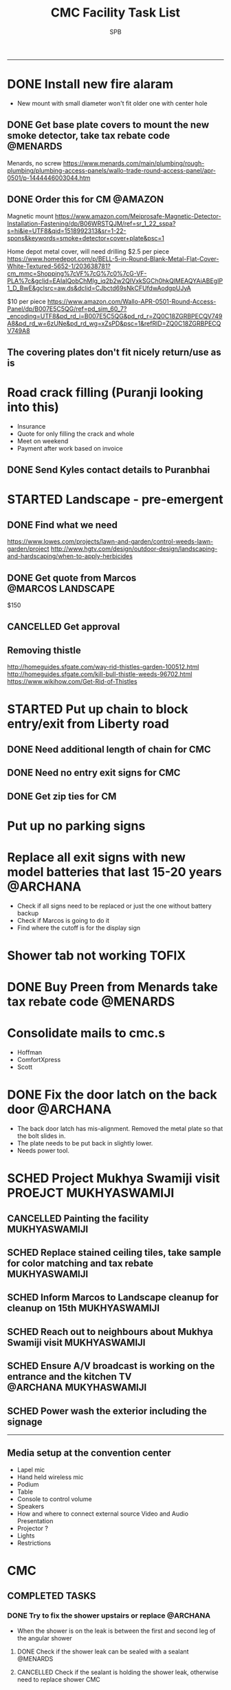 ---------------------------------------------------------------------------------------------
* DONE Install new fire alaram
  CLOSED: [2018-03-11 Sun 14:10] SCHEDULED: <2018-03-11 Sun 11:30>
- New mount with small diameter won't fit older one with center hole
** DONE Get base plate covers to mount the new smoke detector, take tax rebate code :@MENARDS:
   CLOSED: [2018-03-05 Mon 09:23] SCHEDULED: <2018-03-04 Sun>
Menards, no screw
https://www.menards.com/main/plumbing/rough-plumbing/plumbing-access-panels/wallo-trade-round-access-panel/apr-0501/p-1444446003044.htm

** DONE Order this for CM                                           :@AMAZON:
   CLOSED: [2018-03-09 Fri 18:46] SCHEDULED: <2018-03-02 Fri>
Magnetic mount
https://www.amazon.com/Meiprosafe-Magnetic-Detector-Installation-Fastening/dp/B06WRSTQJM/ref=sr_1_22_sspa?s=hi&ie=UTF8&qid=1518992313&sr=1-22-spons&keywords=smoke+detector+cover+plate&psc=1


Home depot metal cover, will need drilling
$2.5 per piece
https://www.homedepot.com/p/BELL-5-in-Round-Blank-Metal-Flat-Cover-White-Textured-5652-1/203638781?cm_mmc=Shopping%7cVF%7cG%7c0%7cG-VF-PLA%7c&gclid=EAIaIQobChMIg_iq2b2w2QIVxkSGCh0hkQlMEAQYAiABEgIP1_D_BwE&gclsrc=aw.ds&dclid=CJbctd69sNkCFUfdwAodgpUJyA

$10 per piece
https://www.amazon.com/Wallo-APR-0501-Round-Access-Panel/dp/B007E5C5QG/ref=pd_sim_60_7?_encoding=UTF8&pd_rd_i=B007E5C5QG&pd_rd_r=ZQ0C18ZGRBPECQV749A8&pd_rd_w=6zUNe&pd_rd_wg=xZsPD&psc=1&refRID=ZQ0C18ZGRBPECQV749A8

** The covering plates don't fit nicely return/use as is

* Road crack filling (Puranji looking into this)
- Insurance
- Quote for only filling the crack and whole 
- Meet on weekend
- Payment after work based on invoice
** DONE Send Kyles contact details to Puranbhai
   CLOSED: [2018-03-05 Mon 17:52]
* STARTED Landscape - pre-emergent
** DONE Find what we need
   CLOSED: [2018-03-05 Mon 17:52]
https://www.lowes.com/projects/lawn-and-garden/control-weeds-lawn-garden/project
http://www.hgtv.com/design/outdoor-design/landscaping-and-hardscaping/when-to-apply-herbicides

** DONE Get quote from Marcos                             :@MARCOS:LANDSCAPE:
   CLOSED: [2018-02-22 Thu 08:39] SCHEDULED: <2018-02-17 Sat>
$150
** CANCELLED Get approval
   CLOSED: [2018-03-19 Mon 20:06]
** Removing thistle
http://homeguides.sfgate.com/way-rid-thistles-garden-100512.html
http://homeguides.sfgate.com/kill-bull-thistle-weeds-96702.html
https://www.wikihow.com/Get-Rid-of-Thistles

* STARTED Put up chain to block entry/exit from Liberty road
** DONE Need additional length of chain for CMC
   CLOSED: [2018-04-09 Mon 09:12] SCHEDULED: <2018-04-08 Sun>
** DONE Need no entry exit signs for CMC
   CLOSED: [2018-04-09 Mon 09:12] SCHEDULED: <2018-04-08 Sun>
** DONE Get zip ties for CM
   CLOSED: [2018-03-25 Sun 10:04] SCHEDULED: <2018-03-25 Sun>
* Put up no parking signs
* Replace all exit signs with new model batteries that last 15-20 years :@ARCHANA:
- Check if all signs need to be replaced or just the one without battery backup
- Check if Marcos is going to do it
- Find where the cutoff is for the display sign
* Shower tab not working                                              :TOFIX:
* DONE Buy Preen from Menards take tax rebate code                 :@MENARDS:
  CLOSED: [2018-03-05 Mon 09:23] SCHEDULED: <2018-03-04 Sun>
* Consolidate mails to cmc.s
- Hoffman
- ComfortXpress
- Scott
* DONE Fix the door latch on the back door                         :@ARCHANA:
  CLOSED: [2018-03-26 Mon 11:23]
- The back door latch has mis-alignment. Removed the metal plate so that the bolt slides in.
- The plate needs to be put back in slightly lower.
- Needs power tool.
* SCHED Project Mukhya Swamiji visit :PROEJCT:MUKHYASWAMIJI:
** CANCELLED Painting the facility                            :MUKHYASWAMIJI:
   CLOSED: [2018-04-05 Thu 17:25]
** SCHED Replace stained ceiling tiles, take sample for color matching and tax rebate :MUKHYASWAMIJI:
   DEADLINE: <2018-08-12 Sun> SCHEDULED: <2018-08-05 Sun ++1d>
** SCHED Inform Marcos to Landscape cleanup for cleanup on 15th :MUKHYASWAMIJI:
   DEADLINE: <2018-08-15 Wed> SCHEDULED: <2018-08-01 Wed ++1d>
** SCHED Reach out to neighbours about Mukhya Swamiji visit   :MUKHYASWAMIJI:
   SCHEDULED: <2018-07-18 Wed>
** SCHED Ensure A/V broadcast is working on the entrance and the kitchen TV :@ARCHANA:MUKYHASWAMIJI:
   SCHEDULED: <2018-08-05 Sun ++1d>
** SCHED Power wash the exterior including the signage
   SCHEDULED: <2018-08-12 Sun ++1d>

---------------------------------------------------------------------------------------------

** Media setup at the convention center
- Lapel mic
- Hand held wireless mic
- Podium
- Table
- Console to control volume
- Speakers
- How and where to connect external source Video and Audio Presentation
- Projector ?
- Lights
- Restrictions

* CMC                                                                  

** COMPLETED TASKS 
*** DONE Try to fix the shower upstairs or replace                 :@ARCHANA:
  CLOSED: [2018-02-18 Sun 17:33] SCHEDULED: <2018-02-17 Sat>
- When the shower is on the leak is between the first and second leg of the angular shower
**** DONE Check if the shower leak can be sealed with a sealant    :@MENARDS:
     CLOSED: [2018-02-11 Sun 13:10] SCHEDULED: <2018-02-11 Sun>
**** CANCELLED Check if the sealant is holding the shower leak, otherwise need to replace shower :CMC:
     CLOSED: [2018-02-18 Sun 17:33] SCHEDULED: <2018-02-18 Sun>
*** CANCELLED Talk to Puran (and others) about Media Setup         :@ARCHANA:
    CLOSED: [2018-02-05 Mon 11:39] SCHEDULED: <2018-02-04 Sun>

*** DONE Check if presentaion is looping on display if not remove ChinPi :@ARCHANA:
    CLOSED: [2018-02-12 Mon 09:30] SCHEDULED: <2018-02-11 Sun>
*** DONE Reimbursement for facility supplies purchase                 :@BALA:
    CLOSED: [2018-02-19 Mon 17:25] SCHEDULED: <2018-02-18 Sun>
*** DONE Key for paper napkin dispenser
    CLOSED: [2018-02-19 Mon 17:23] SCHEDULED: <2018-02-19 Mon>

*** Updates 2018-02-11
- Brought in facility supplies
- Applied epoxy sealant to the shower leak part
- Applied Preen on the flower bed around
- Reached out to Marcos to get a quote for applying pre-emergent
- Vaccumed Tapovan hall, 1st floor bathroom, kitchen carpets, shoe room
*** Updates 2018-02-04
- Vaccumed Tapoval Hall and the Shoe room
- Installed hooks on false ceiling
- Found the ChinPi presentation frozen, check next week, if not working remove it

*** DONE Hooks on false ceiling for decoration 
    CLOSED: [2018-02-05 Mon 10:28]
**** DONE Order this from Amazon :
   CLOSED: [2018-02-05 Mon 10:27] SCHEDULED: <2018-02-04 Sun>
https://www.amazon.com/Outus-Classroom-Decoration-Suspended-Ceilings/dp/B01J7HVOQU/ref=pd_bxgy_79_2?_encoding=UTF8&pd_rd_i=B01J7HVOQU&pd_rd_r=WHSVXESMM0HQNEJPYZ1R&pd_rd_w=hp2Xx&pd_rd_wg=sSjA1&psc=1&refRID=WHSVXESMM0HQNEJPYZ1R#HLCXComparisonWidget_feature_div

**** CANCELLED Consult with Geetaji:@ARCHANA:
     CLOSED: [2018-02-05 Mon 10:27] SCHEDULED: <2018-02-04 Sun>
**** DONE Install hooks on false ceiling                           :@ARCHANA:
     CLOSED: [2018-02-05 Mon 10:28]

*** Updates 2018-01-28
- Vaccumed Tapoval Hall and hte East side entrance hallway
- Dropped green food color in the toilet bowl water holder
- Reservce IP to Chinpi 192.168.0.102
- Play new building slides

*** CANCELLED [#B] Simplisafe installation 
  CLOSED: [2018-01-25 Thu 17:16] SCHEDULED: <2018-01-21 Sun>
- Simplisafe system installation cancelled because of bad support experience.
**** CANCELLED Puranji to confirm if Jon can visit Archana for installation on Sunday :@PURAN:
     CLOSED: [2018-01-18 Thu 14:47]
**** DONE Return the Simplisafe if we cannot install by end of Jan
     CLOSED: [2018-01-22 Mon 10:29] DEADLINE: <2018-01-27 Sat> SCHEDULED: <2018-01-22 Mon>
**** DONE Fetch the SimpliSafe system box                          :@ARCHANA:
     CLOSED: [2018-01-21 Sun 16:46] SCHEDULED: <2018-01-21 Sun 10:30>
**** DONE Print simplisafe return label (in gmail)        :@ARCHANA:@PRINTER:
     CLOSED: [2018-01-21 Sun 16:46] SCHEDULED: <2018-01-21 Sun 10:30>
**** DONE Dropoff the simplisafe box at UPS                            :@UPS:
     CLOSED: [2018-01-23 Tue 14:16] SCHEDULED: <2018-01-23 Tue 12:30>
**** DONE Refund for returned simplisafe                          :CCARD:BOA:
     CLOSED: [2018-02-12 Mon 14:08] SCHEDULED: <2018-01-26 Fri>
*** Updates 2018-01-21
- Vaccumed Tapovan Hall, room before that, kitchen and shoe rooms
- Labeled HDMI input to HDMI splitter
*** DONE Request service provider to clear snow on Satudays before 10 AM
    CLOSED: [2018-01-20 Sat 11:58]

*** DONE Laptop wifi not working
    CLOSED: [2018-01-21 Sun 16:51]
- THe laptop's wifi adapter is likely kaput
- Buy a new usb wifi adapter
*** DONE [#C] Chinpi
  CLOSED: [2018-01-21 Sun 16:47] SCHEDULED: <2018-01-21 Sun>
- Check the raspberrypi, start and connect it
- Check if the dataplicity process is running
- sudo apt update && sudo apt upgrade

*** DONE Reimbursement for 448.27                                     :@BALA:
    CLOSED: [2018-01-18 Thu 15:05] SCHEDULED: <2018-01-20 Sat>
*** CANCELLED Shram Dhan matrix 
  CLOSED: [2018-01-20 Sat 12:48]
- Slow feedback can't reword
**** Re-look at the list and reduce the activity so that when blown up will look ok
**** Get the Shram Dhan printed in larger format and laminated        :PRINT:
*** CANCELLED Send bookshelf pictures to Scott and get quotes        :@GMAIL:
    CLOSED: [2018-01-07 Sun 19:50]
*** DONE Open mission to Scott for second layer application for ceiling :@ARCHANA:
    CLOSED: [2017-12-06 Wed 08:09] SCHEDULED: <2017-12-05 Tue 17:30>

*** DONE [#B] Check the crawl space in the basement for water leak 
  CLOSED: [2018-01-21 Sun 16:46] SCHEDULED: <2018-01-21 Sun 11:00>
- No leaks found in basement or crawspace
*** DONE Check mail from Puran regarding the lock and reply to the mail :GMAIL:@PURAN:@ARCHANA:
    CLOSED: [2018-01-10 Wed 14:07] SCHEDULED: <2018-01-10 Wed 13:30>
*** DONE [#B] Fix the flap on the back door                        :@ARCHANA:
    CLOSED: [2018-01-21 Sun 16:46]
*** CANCELLED [#B] Simplisafe installation 
  CLOSED: [2018-01-21 Sun 16:47] SCHEDULED: <2018-01-21 Sun>
- Simplisafe system installation cancelled because of bad support experience.

*** CANCELLED Check with Marcos for cheaper alternative to snow cleaning, salting ~$100/occurence
    CLOSED: [2017-11-17 Fri 11:49]

*** CANCELLED Get ikea clock for classroom                            :@IKEA:
    CLOSED: [2017-11-20 Mon 09:58]

*** DONE HVAC maintenance                                          :@ARCHANA:
    CLOSED: [2017-11-16 Thu 08:49] SCHEDULED: <2017-11-15 Wed 13:00>
**** CANCELLED Check with Bala if he can make it to open the mission for maintenance :@BALA:
     CLOSED: [2017-11-08 Wed 13:33] SCHEDULED: <2017-11-08 Wed>

*** DONE Fall cleanup                                              :@ARCHANA:
    CLOSED: [2017-11-20 Mon 09:57]
**** DONE Pay for fall cleanup $120                                 :@MARCOS:
     CLOSED: [2017-11-20 Mon 09:57]
*** DONE Replenish first-aid kit 
  CLOSED: [2017-11-17 Fri 11:33]
- Hydrogen peroxide
- Anti-bacterial
- 
*** DONE Fix the hole in the bathroom ceiling
    CLOSED: [2017-11-17 Fri 11:37]
**** DONE Handyman Scott's reply for the work
     CLOSED: [2017-11-11 Sat 14:08]
**** DONE Let Scott know the time to meet                      :@SCOTT:GMAIL:
     CLOSED: [2017-11-15 Wed 11:33] SCHEDULED: <2017-11-15 Wed>
**** DONE Meet Scott at the Mission                         :@ARCHANA:@SCOTT:
     CLOSED: [2017-11-17 Fri 11:32] SCHEDULED: <2017-11-16 Thu 17:30>
**** Also ask Scott's help with following items
- Cut Wood chips for rails near the stais upstairs
- Install the woodchips
- Painting the underside of roof jutting out at the backside
- Replace the rotting wood strip above the awning
- Clean and replace or fix the portion of rain gutter where birds have nested
- Detect the source of roof leak and fix
- Replace water stained false ceilings in the assembly hall
- Try to fix the shower upstairs or replace
- New exit sign with small batteries and led lights

*** DONE DST Checklist
    CLOSED: [2017-11-06 Mon 08:31]
**** [ ] Change clock, fall back
**** [ ] Change the batteries in your smoke detectors.
**** [ ] Take stock of your medicine cabinet and pantry.
**** [ ] Clean your fridge's coils.
**** [ ] Check your emergency kit.
**** [ ] Reverse direction of ceiling fan
**** [X] HVAC inspection
**** [ ] Fireplace chimney sweep
**** [ ] Drain water heater

*** DONE Get better quality filters for CM before HVAC maintenance 2 x 16x25 and 1 x 20x20 :@MENARDS:
    CLOSED: [2017-11-06 Mon 08:31] DEADLINE: <2017-11-15 Wed> SCHEDULED: <2017-11-05 Sun>
*** DONE Wood chip between rails near the stais upstairs           :@ARCHANA:
    CLOSED: [2017-11-23 Thu 15:29]
**** DONE Get measurement for railing woodchip                     :@ARCHANA:
   CLOSED: [2017-08-13 Sun 21:04] SCHEDULED: <2017-08-13 Sun>
1.25 inches
**** DONE Get wooden strip of 1.25" for railings from Lowes/Menards take tax deduction info :@MENARDS:@LOWES:
     CLOSED: [2017-08-18 Fri 09:35] SCHEDULED: <2017-08-17 Thu 18:00>
**** DONE Cut the wood strip for rails into 7cm lengtch               :PURAN:
     CLOSED: [2017-11-23 Thu 15:29] SCHEDULED: <2017-10-15 Sun>
*** DONE ShramDhan schedule print on 11x17                            :FEDEX:
    CLOSED: [2017-08-28 Mon 18:19]

*** Updates 2017-11-17
- Replenished expired items in first aid kit
- Got Scott to fix the hole in the bathroom ceiling
- HVAC maintenance completed
*** Updates 2017-11-05
- Spread Preen around the building
- Vaccum Tapovan hall
- Fall cleanup by Marcos
- HVAC maintenance scheduled for 11/15
- Snow cleaning contract extended to 2017-18, $133 including plowing and salting
*** Updates 2017-09-03
- Spread Preen around the building
- Put thermostat to heat mode
- Created new user called "Assembly" in labtop for use during assembly
- Routed the HDMI cable to projector through HDMI switch, can now present to kitchen TV as well
- Wifi enabled 5.1GHz, laptop and chromecast don't do 5.1
- Attached chromecast to projector's HDMI2 called "Chincast"
- Tried to use Raspberry Pi for presenting to front room tv; needs HDMI to VGA adapter or need to trace the HDMI cable through ceiling
- Fixed closet knob
- Vaccumed Tapovan hall
*** Updates 2017-08-27
- Watered plants
- Vaccumed Tapovan Hall and the kitchen

*** Updates 2017-08-20
- Watered plants
- Hornet/Wasp spray on hornet/wasp nest behind the outside storage
- Vaccumed Tapovan Hall, the room before it and the shoe room
*** DONE Reverse HDMI cable                                        :@ARCHANA:
    CLOSED: [2017-08-19 Sat 11:11]
*** DONE Fix upstairs classroom door knob, check hinges, wd-40 for squeaks :@ARCHANA:
    CLOSED: [2017-08-19 Sat 11:08] SCHEDULED: <2017-08-18 Fri 18:00>
*** DONE Get the 24x36 photo printed
    CLOSED: [2017-08-19 Sat 11:10]
**** DONE Find a suitable new high res picture for Gurudev's photo in Tapovan hall :ONLINE:FREE:
     CLOSED: [2017-07-30 Sun 10:16]
**** DONE Check at Costco price for 24x36 prints                     :COSTCO:
     CLOSED: [2017-08-09 Wed 21:38] SCHEDULED: <2017-08-09 Wed 18:30>
**** DONE Check at Fedex Sancus for Kimco discount                    :FEDEX:
     CLOSED: [2017-08-11 Fri 13:23] SCHEDULED: <2017-08-10 Thu 19:00>
**** DONE Crop the photo to 2x3 format and get printed at Fedex with Kinko card :FEDEX:
     CLOSED: [2017-08-13 Sun 21:04] SCHEDULED: <2017-08-12 Sat 18:00>
**** DONE Get teh photo pronted 36 in x 24 in
   CLOSED: [2017-08-13 Sun 21:05]
- fedex online without kimko - $106 - with kinko $30+
- walgreens - $30 same day pickup, but can't upload the photo
- national photo lab - $32 shipping
- shutterfly - discover gift card - $20 - 25 and $40 - 50 - Summertime 50% off on $39+ code: SUMMERTIME - Doesn't have 24x36
- costco online - Doesn't have 24x36

**** DONE Call Puranji and ask what to do with old frame       :MOBILE:PURAN:
     CLOSED: [2017-08-14 Mon 21:05] SCHEDULED: <2017-08-14 Mon 12:30> 
**** DONE Where to keep the old photo ?
     CLOSED: [2017-08-15 Tue 09:32]
**** DONE Get the CM photo framed 
     CLOSED: [2017-08-17 Thu 09:44]
***** DONE Where ?
    CLOSED: [2017-08-17 Thu 09:44]
Check 
 - Ready made frame
 - price
 - by when
 - insertability

JoAnn
http://www.joann.com/search?q=24x36%20frames
$129 - 229 depending on frame

Michaels - $69 - BOGO - 20%
http://www.michaels.com/studio-decor-antique-champagne-open-back-frame-24in-x-36in/10375667.html
http://www.michaels.com/studio-decor-home-collection-brown-and-black-frame/10029733.html#q=24x36+frames&start=11
http://www.michaels.com/honey-belmont-frame-by-studio-decor/10487725.html
http://www.michaels.com/studio-decor-open-back-frame-gold-with-red-accents-24in-x-36in/10375681.html
http://www.michaels.com/studio-decor-antique-champagne-open-back-frame-24in-x-36in/10375667.html?productsource=PDPZ1
http://www.michaels.com/studio-decor-antique-champagne-open-back-frame-24in-x-36in/10375667.html

Framing Center NorthPointe Plaza
http://www.framingcenter.com/


Culver Art & Frame
7890 N Central Dr
 Lewis Center, OH 43035
http://www.culverframe.com/


Walmart
https://www.walmart.com/ip/24x36-Flat-Dark-Brown-Wood-Frame-The-Edge-Medium-Great-for-Posters-Photos-Art-Prints-Mirror-Chalk-Boards/115620317
https://www.walmart.com/ip/24x36-Flat-Walnut-Brown-Wood-Frame-The-Edge-Medium-Great-for-Posters-Photos-Art-Prints-Mirror-Chalk-Board/113860631
https://www.walmart.com/ip/24x36-Flat-Dark-Brown-Wood-Frame-The-Edge-Wide-Great-for-Posters-Photos-Art-Prints-Mirror-Chalk-Boards-C/181569961
https://www.walmart.com/ip/24x36-Flat-Walnut-Brown-Wood-Frame-The-Edge-Wide-Great-for-Posters-Photos-Art-Prints-Mirror-Chalk-Boards/107435381

**** DONE Take Gurudev's new photo and WD-40 to Archana               :@HOME:
     CLOSED: [2017-08-19 Sat 11:08] SCHEDULED: <2017-08-18 Fri 17:30>
**** DONE Install Gurudev's new photo                              :@ARCHANA:
     CLOSED: [2017-08-19 Sat 11:08] SCHEDULED: <2017-08-18 Fri 18:00>
     
*** DONE Check clock                                               :@ARCHANA:
    CLOSED: [2017-08-19 Sat 11:10]

*** DONE Landscape cleanup
    CLOSED: [2017-08-14 Mon 21:48]
**** DONE Landscape cleanup
     CLOSED: [2017-08-14 Mon 21:48] SCHEDULED: <2017-08-15 Tue>

*** CANCELLED Wood chip to adjust projector height                 :@ARCHANA:
    CLOSED: [2017-08-13 Sun 21:06]
*** DONE Spray insecticide again inside                            :@ARCHANA:
    CLOSED: [2017-08-13 Sun 21:05]
*** Updates 2017-07-23
Published the document "CMC-IT-ver-0.1.pdf"
*** Updates 2017-07-17
- Installed TP LInk Dual Band Wifi
*** Updates 2017-06-25
- Wiped all photos

*** Updates 2017-6-20
- Vaccum kitchen
- Vaccum Tapovan Hall

*** Updates 2017-6-12
- Sprayed weed killer on few emerging weeds
- Found Sheriffs notice on false alarm trigger on 2017-06-11 at 12:08 PM

*** Updates 2017-05-28
- Preen spread
- Previous weed killer spray by Marcos was effective the weeds are pretty dead
- Vaccuumed
- The Abhisheka pipes are better in utility closet than in bathroom
- Vaccum cleaner taken by Puran bhai for cleaning
- Uhaul ramp to be removed by Saran
- Gurudevs photo missing in Tapovan hall




*** CANCELLED Change the phone number and website info in flyers    :PALLAVI:
    CLOSED: [2017-08-05 Sat 22:43]
*** DONE Document the IT infra pw and distribute                       :COMP:
    CLOSED: [2017-07-30 Sun 10:15]
*** DONE Invoice for rain gutter work from Scott                      :SCOTT:
    CLOSED: [2017-07-24 Mon 07:30] SCHEDULED: <2017-07-24 Mon>
*** DONE Reimburse the rain-gutter work and donate the power wash work :BILLS:REIMBURSE:
    CLOSED: [2017-11-29 Wed 15:13]
*** DONE Pay 23 for books                                               :PAY:
    CLOSED: [2017-07-10 Mon 07:55] SCHEDULED: <2017-07-09 Sun>
*** DONE Sync with Chinnappan about the Atmabodha video               :ROCKY:
    CLOSED: [2017-07-10 Mon 07:55] SCHEDULED: <2017-07-08 Sat>
*** DONE Verify with Binduji if this is all the classes               :GMAIL:
    CLOSED: [2017-07-04 Tue 15:23] SCHEDULED: <2017-07-04 Tue>
 Prahald 
 Markandeya
 Dhruva
 Luv Kush

 Bala Rama
GitaChanting

 Bala Krishna

?? Eka Lavya

*** DONE Shram Dhaan doc feedback
    CLOSED: [2017-08-09 Wed 16:39]
**** DONE Mention Expectation on frequency 
     CLOSED: [2017-07-03 Mon 15:35]
**** DONE 2 classes using same classroom
     CLOSED: [2017-07-03 Mon 15:35]
*** DONE Goto mission and setup the mic and asana before Swaminiji's visit
    CLOSED: [2017-07-03 Mon 07:04] SCHEDULED: <2017-07-02 Sun>
*** DONE Host family for Swamini 
    CLOSED: [2017-07-03 Mon 15:35]
*** DONE Give feedback on registration
    CLOSED: [2017-07-04 Tue 09:47] SCHEDULED: <2017-06-28 Wed>

Browser: Firefox 54
OS: Windows 8 and Ubuntu

At the landing page, at login screen:
ISSUE: The bacground picture is only partially visible upto face
EXPECTATION: The full picture should be visible.

ISSUE: https not enabled
EXPECTATIO: https is enabled

Registring for the first time sends a mail with password. The mail says contact CM Registration team if there are problems, the mail id is columbus@chinmayamission.org, 
QUERY: Is the registration monitioring the above mail id?
SUGGESTION: A link can be provided with the mail to goback to loging page
SUGGESTION: Perhaps ask user to change password after first login
SUGGESTION: Fields like DoB and Phone need not be mandatory

Clicked on Enroll one of the profile, did fancy rotate to open a new frame the background text flipped.
SUGGESTION: The text flipping maybe a feature but causes visual pollution and hard to read the options for enrollment. As the enrolment prompt is not full solid background.
ISSUE: Register for drop down list, should be better sorted, 
ISSUE: should be better worded and perhaps be simple
ISSUE: Language class timings shows up as 0s
ISSUE: Sevak Satsangh day of the week/timing not mentioned
SUGGESTION: Day of the week can be mentioend for Sunday offerings also
ISSUE: Acceptance waiver language needs correction.
Suggested:
In consideration of me accepting my, my spouse, and my child's/children's  participation in the above program or any program that Chinmaya Mission may arrange at any property, I hereby, for myself, my spouse,  my child or children and any other members of the family or guests whom I may bring to Chinmaya Mission or its events, waive and release Chinmaya Mission, and their officers, trustees, volunteers and members, and all other persons participating in the program, or involved in planning or execution of the program, from all liability or claims arising from any injury to myself, my child or my property. This release shall include, without limitation, all claims extended only to the person committing willful injury and not to any other person released hereby. 
ISSUE: The waiver selection box has no effect (example enable moving forward with registration). Now can move forward without waiving.

In payment history section:
ISSUE: Academic year ends on 1970-01-01 is incorrect

Post payment:
ISSUE: This might not matter for flat fee but I could continue adding courses after payment too.
ISSUE: Multiple time clashing courses can be selected.

SUGGESTION: Profile photo cannot be updated.

SUGGESTION: Can mention that site is still under construction.

*** DONE Pest Control
    CLOSED: [2017-06-28 Wed 14:23]
**** DONE Procure thrist inducing tablets                  :ONLINE:ATWALMART:
     CLOSED: [2017-06-26 Mon 07:12]
**** DONE Spread tables around the facility                           :ATCMC:
     CLOSED: [2017-06-26 Mon 07:12]
*** DONE Outside lamp                                                 :ATCMC:
    CLOSED: [2017-08-05 Sat 22:45]
**** DONE Find the type of the bulb                                   :ATCMC:
     CLOSED: [2017-08-08 Tue 20:55]
**** CANCELLED Check in Costco for the bulb type         :ATCOSTCO:ATMENARDS:
     CLOSED: [2017-08-08 Tue 20:55]
*** DONE Pay Scott $88.68 + $120                              :SCOTT:PAYMENT:
    CLOSED: [2017-07-10 Mon 07:57] SCHEDULED: <2017-04-30 Sun>
** SOMEDAY
*** Outside woodwork & Roof leakage fix
- 2017-08-28 - Called George and left him a message in the after-noon, not called back yet
**** Work list
***** Painting the underside of roof jutting out at the backside
***** Replace the rotting wood strip above the awning
***** Clean and replace or fix the portion of rain gutter where birds have nested
***** Detect the source of roof leak and fix
***** Replace water stained false ceilings in the assembly hall
**** DONE Take photos of the affected places
     CLOSED: [2017-08-14 Mon 08:17]
**** DEFERRED Send mail to Scott with photos and request a quote :SCOTT:GMAIL:
     CLOSED: [2017-08-19 Sat 11:15] SCHEDULED: <2017-08-14 Mon>
**** DONE Let Puran know of the work list for his contact to work on :PURAN:GMAIL:
     CLOSED: [2017-09-22 Fri 04:51] SCHEDULED: <2017-08-27 Sun>

*** Shram Dhaan
Shram Dhaan

In the BMI chart What is one thing preventing you from connecting to your goal?

Ans V

How to remove V
Selfless service done with dedication

Theoretical knowledge is as good as gold for the donkey on its back. Use ur knowledge. Be practical and use it in the world. But before using it in the world use it in a lab. Use CM as your lab.

Seva Dhaan
Giving more than what you take.

*** Students feedback
Anonymous Survey to Feedback from senior students on making CM cool and exciting.

What would you have done differently if you were in charge?

What would make you want to come to CM ?

What 3 things you would stop doing.

What 3 things would you start doing?

Why would you volunteer your time during weekend and events

Why wouldn't you volunteer your time
*** Events media management
- HDMI Switch
- 2 Laptops handled by 2 personnel
- Arrange presentations, video, audio upfront
- Fill in audio
- Applause audio
- Audio mixer
- Color label the mics
** PROJECTS
*** CHINPI
**** DONE Presentation
     CLOSED: [2017-12-05 Tue 09:20]

**** CANCELLED OwnCloud
     CLOSED: [2017-12-05 Tue 09:20]
**** Camera timelapse

**** Camera streaming

** CALENDAR
:PROPERTIES:
:CATEGORY: CMC-Calendar
:END:

*** DATES FESTIVALS / EVENTS
**** ONETIME
***** DONE Blood Donation Drive
      CLOSED: [2017-08-13 Sun 21:10] SCHEDULED: <2017-08-13 Sun>
***** DONE Sw. Ganganandaji's visit 2017-07-05 to 2017-07-09       :SATSANGA:
      CLOSED: [2017-07-10 Mon 07:55] SCHEDULED: <2017-07-09 Sun>
**** RECURRING
July	8th, 2017	BV Sevaks Orientation
Saturday, August 19, 2017	Meet and Greet
Sunday, August 20, 2017	        Opening Day
Saturday, August 26, 2017	CMC Annual Picnic
Sunday, September 03, 2017	Labor Day 
Friday, September 22, 2017	Rang Bharo/Painting work shop
Friday, October 20,2017	Family Talent Show
Friday, November 17, 2017	Family Bingo Nite
Saturday, November 18, 2017	Ronald McDonald House
Sunday, November 26, 2017	Thanksgiving 

Sunday, December 03, 2017	Get President's Day 2017 Registrations ready
Sunday, December 10, 2017	Start Marketing for President's Day camp
Friday, December 15, 2017	Movie Nite
Sunday, December 24, 2017	Christmas
Sunday, December 31, 2017	New Year
Friday, January 26, 2018	Dance Nite
Sunday, February 18, 2018	President's Day Camp
Monday, February 19,2018	President's Day Camp
Sunday, February 25, 2018	Get 2017 - 2018 BV Registrations Ready
Sunday, March 04, 2018	Open Registrations for 2017 - 2018 BV
Friday, March 23, 2018	Sing-Alongs or Family Antakshari Night
Friday, April 06, 2018	Lock-Ins
Saturday, April 14, 2018	Balafest
Sunday, April 15, 2018	Balafest
Sunday, April 22, 2018	Open Registrations to new CMC members
Sunday, May 13, 2018	Mother's Day and Gurudev's B'Day
Saturday, May 19, 2018	Rehersals for BALOTSAV
Sunday, May 20, 2018	BALOTSAV
***** SCHED Tapovan Jayanthi / Gita Jayanthi
      DEADLINE: <2018-12-18 Tue> SCHEDULED: <2018-12-18 Tue>
Next year Dec 18, 2018

***** Guruji Jayanthi
***** Gurudev Jayanthi
***** Gurudev Mahasamadhi
***** Annual Day

*** RECURRING
**** SCHED Day light savings, "fall back"               :@ARCHANA:CLASSROOMS:
     SCHEDULED: <2018-11-04 Sun ++1y>
**** SCHED Check clocks after summer break                         :@ARCHANA:
     SCHEDULED: <2018-08-18 Sat ++1y>
     - State "DONE"       from "SCHED"      [2017-08-19 Sat 11:08]
     :PROPERTIES:
     :LAST_REPEAT: [2017-08-19 Sat 11:08]
     :END:
**** SCHED Check clocks after winter break                         :@ARCHANA:
     SCHEDULED: <2019-01-07 Mon ++1y>
     - State "DONE"       from "SCHED"      [2018-01-07 Sun 19:49]
     :PROPERTIES:
     :LAST_REPEAT: [2018-01-07 Sun 19:49]
     :END:
**** SCHED For winter Switch off water supply to outside outlet :MAINTENANCE:WATER:RECURRING:
     SCHEDULED: <2018-10-29 Mon ++1y>
     - State "DONE"       from "SCHED"      [2017-10-30 Mon 08:48]
     :PROPERTIES:
     :LAST_REPEAT: [2017-10-30 Mon 08:48]
     :END:
**** HVAC MAINTENANCE
***** SCHED Get filters for HVAC 2 of 16x25, 1 of 20x20 :HVAC:MAINTENANCE:RECURRING:@MENARDS:
      SCHEDULED: <2018-09-04 Tue ++6m>
      - State "DONE"       from "SCHED"      [2018-03-05 Mon 09:22]
      - State "DONE"       from "SCHED"      [2017-09-01 Fri 07:07]
      - State "DONE"       from "APPT"       [2017-05-24 Wed 21:51]
      :PROPERTIES:
      :LAST_REPEAT: [2018-03-05 Mon 09:22]
      :END:
***** SCHED Confirm HVAC maintenance schedule with Comfort Express :HVAC:MAINTENANCE:RECURRING:
      SCHEDULED: <2018-04-30 Mon ++6m>
      - State "DONE"       from "WAITING"    [2017-11-01 Wed 16:24]
      - State "DONE"       from "APPT"       [2017-05-24 Wed 21:51]
      :PROPERTIES:
      :LAST_REPEAT: [2017-11-01 Wed 16:24]
      :END:
**** SCHED FIRE INSPECTION
***** Check all the exit sign are working & replace batteries if necessary
***** Check that the fire extinguishers are filled
***** Check all smoke detectors are working and replace batteries if necessary
***** Call and schedule inspection with the Fire Marshal
**** LANDSCAPE
***** SCHED Schedule Spring cleanup                    :LANDSACE:MAINTENANCE:
      SCHEDULED: <2018-04-01 Sun ++1y>
***** SCHED Schedule Fall cleanup                      :LANDSACE:MAINTENANCE:
      SCHEDULED: <2018-10-15 Mon ++1y>
      - State "DONE"       from "WAITING"    [2017-10-31 Tue 17:52]
      :PROPERTIES:
      :LAST_REPEAT: [2017-10-31 Tue 17:52]
      :END:
***** DONE Spread Preen on flower bed                 :LANDSCAPE:MAINTENANCE:
      CLOSED: [2018-03-26 Mon 10:31] SCHEDULED: <2018-03-25 Sun 11:30>
      - State "DONE"       from "SCHED"      [2018-02-11 Sun 14:05]
      - State "DONE"       from "SCHED"      [2018-01-05 Fri 08:59]
      - State "CANCELLED"  from "SCHED"      [2017-12-05 Tue 07:54]
      - State "DONE"       from "SCHED"      [2017-11-05 Sun 13:40]
      - State "CANCELLED"  from "SCHED"      [2017-10-04 Wed 06:47]
      - State "CANCELLED"  from "SCHED"      [2017-09-24 Sun 01:25]
      - State "DONE"       from "SCHED"      [2017-08-02 Wed 10:46]
      - State "DONE"       from "SCHED"      [2017-06-26 Mon 09:23]
      - State "DONE"       from "SCHED"      [2017-06-01 Thu 21:53]
      - State "DONE"       from "DEFERRED"   [2017-05-01 Mon 06:53]
      :PROPERTIES:
      :LAST_REPEAT: [2018-02-11 Sun 14:05]
      :END:
***** CANCELLED Remove weed, spray weedkiller    :CMC::LANDSCAPE:MAINTENANCE:
      SCHEDULED: <2018-04-01 Sun 11:30 ++1w>
      - State "CANCELLED"  from "SCHED"      [2018-03-26 Mon 10:31]
      - State "CANCELLED"  from "SCHED"      [2018-03-11 Sun 14:11]
      - State "CANCELLED"  from "SCHED"      [2018-03-05 Mon 09:23]
      - State "CANCELLED"  from "SCHED"      [2018-02-28 Wed 09:38]
      - State "DONE"       from "SCHED"      [2018-02-19 Mon 17:25]
      - State "DONE"       from "SCHED"      [2018-02-11 Sun 14:04]
      - State "CANCELLED"  from "SCHED"      [2018-02-05 Mon 11:39]
      - State "CANCELLED"  from "SCHED"      [2018-01-28 Sun 17:00]
      - State "CANCELLED"  from "SCHED"      [2018-01-21 Sun 17:31]
      - State "CANCELLED"  from "SCHED"      [2018-01-16 Tue 11:51]
      - State "CANCELLED"  from "SCHED"      [2018-01-07 Sun 19:49]
      - State "CANCELLED"  from "SCHED"      [2018-01-03 Wed 05:55]
      - State "CANCELLED"  from "SCHED"      [2017-12-27 Wed 14:00]
      - State "CANCELLED"  from "SCHED"      [2017-12-18 Mon 10:50]
      - State "DONE"       from "SCHED"      [2017-12-11 Mon 11:15]
      - State "CANCELLED"  from "SCHED"      [2017-12-03 Sun 09:03]
      - State "CANCELLED"  from "SCHED"      [2017-11-28 Tue 21:13]
      - State "CANCELLED"  from "SCHED"      [2017-11-19 Sun 10:19]
      - State "CANCELLED"  from "SCHED"      [2017-11-13 Mon 07:17]
      - State "CANCELLED"  from "SCHED"      [2017-11-05 Sun 13:40]
      - State "CANCELLED"  from "SCHED"      [2017-10-30 Mon 10:10]
      - State "CANCELLED"  from "SCHED"      [2017-10-22 Sun 15:56]
      - State "CANCELLED"  from "SCHED"      [2017-10-16 Mon 12:20]
      - State "CANCELLED"  from "SCHED"      [2017-10-09 Mon 11:15]
      - State "CANCELLED"  from "SCHED"      [2017-10-02 Mon 08:10]
      - State "CANCELLED"  from "SCHED"      [2017-09-24 Sun 01:24]
      - State "CANCELLED"  from "SCHED"      [2017-09-22 Fri 04:48]
      - State "CANCELLED"  from "SCHED"      [2017-09-10 Sun 23:09]
      - State "CANCELLED"  from "SCHED"      [2017-08-28 Mon 18:13]
      - State "CANCELLED"  from "SCHED"      [2017-08-21 Mon 09:59]
      - State "CANCELLED"  from "SCHED"      [2017-08-13 Sun 22:01]
      - State "CANCELLED"  from "SCHED"      [2017-08-06 Sun 15:09]
      - State "DONE"       from "SCHED"      [2017-08-02 Wed 10:46]
      - State "CANCELLED"  from "SCHED"      [2017-07-23 Sun 19:27]
      - State "DONE"       from "SCHED"      [2017-07-16 Sun 18:34]
      - State "DONE"       from "SCHED"      [2017-07-10 Mon 07:55]
      - State "DONE"       from "SCHED"      [2017-07-03 Mon 07:04]
      - State "DONE"       from "SCHED"      [2017-06-25 Sun 14:06]
      - State "DONE"       from "SCHED"      [2017-06-18 Sun 15:27]
      - State "CANCELLED"  from "SCHED"      [2017-06-12 Mon 06:34]
      - State "CANCELLED"  from "SCHED"      [2017-06-07 Wed 11:02]
      - State "DONE"       from "SCHED"      [2017-06-01 Thu 21:53]
      :PROPERTIES:
      :LAST_REPEAT: [2018-03-26 Mon 10:32]
      :END:
***** Lawn moving

**** SCHED Schedule CMC CLEANUP
     SCHEDULED: <2018-07-07 Sat ++6m>
     - State "DONE"       from "SCHED"      [2018-01-07 Sun 19:49]
     - State "DONE"       from "STARTED"    [2017-07-04 Tue 16:43]
     :PROPERTIES:
     :LAST_REPEAT: [2018-01-07 Sun 19:49]
     :END:
Refer [[Cleaning Checklist]]

***** SCHED Clean Vaccum cleaner                                :MAINTENANCE:
      SCHEDULED: <2018-04-15 Sun ++4w>
      - State "CANCELLED"  from "SCHED"      [2018-03-05 Mon 09:23]
      - State "CANCELLED"  from "SCHED"      [2018-02-05 Mon 11:39]
      - State "DONE"       from "SCHED"      [2018-01-07 Sun 19:49]
      - State "DONE"       from "SCHED"      [2017-12-11 Mon 11:15]
      - State "CANCELLED"  from "SCHED"      [2017-11-13 Mon 07:17]
      - State "CANCELLED"  from "SCHED"      [2017-10-16 Mon 12:19]
      - State "CANCELLED"  from "SCHED"      [2017-09-22 Fri 04:48]
      - State "CANCELLED"  from "SCHED"      [2017-08-21 Mon 09:59]
      - State "CANCELLED"  from "SCHED"      [2017-07-23 Sun 19:27]
      - State "CANCELLED"  from "SCHED"      [2017-06-25 Sun 14:06]
      - State "CANCELLED"  from "SCHED"      [2017-06-01 Thu 21:53]
      - State "DONE"       from "DEFERRED"   [2017-05-10 Wed 07:28]
      :PROPERTIES:
      :LAST_REPEAT: [2018-03-05 Mon 09:23]
      :END:

**** PEST CONTROL
***** Get ecosmart after current solution runs out
***** SCHED Spray insecticide around the perimeter and inside :CMC:MAINTENANCE:
      SCHEDULED: <2019-04-01 Mon ++1y>
      - State "DONE"       from "SCHED"      [2018-04-03 Tue 07:52]
      - State "DONE"       from "APPT"       [2017-05-24 Wed 21:54]
      - State "DONE"       from "DEFERRED"   [2017-05-01 Mon 06:52]
      :PROPERTIES:
      :LAST_REPEAT: [2018-04-03 Tue 07:52]
      :END:

***** SCHED Put mice repellant around the building
      SCHEDULED: <2018-04-08 Sun ++1y>

*** REMINDER
**** SCHED CMC-EC Meeeting                               :CMC:MOBILE:MEETING:
     SCHEDULED: [2018-02-06 Tue 21:00-22:00 ++2w]
     - State "CANCELLED"  from "SCHED"      [2018-01-23 Tue 21:07]
     - State "DONE"       from "SCHED"      [2018-01-10 Wed 09:46]
     - State "CANCELLED"  from "SCHED"      [2017-12-27 Wed 14:00]
     - State "DONE"       from "SCHED"      [2017-12-13 Wed 10:36]
     - State "DONE"       from "SCHED"      [2017-11-28 Tue 21:11]
     - State "DONE"       from "SCHED"      [2017-11-15 Wed 11:34]
     - State "DONE"       from "SCHED"      [2017-11-01 Wed 09:30]
     - State "DONE"       from "SCHED"      [2017-10-17 Tue 22:01]
     - State "CANCELLED"  from "SCHED"      [2017-10-04 Wed 06:47]
     - State "CANCELLED"  from "SCHED"      [2017-09-22 Fri 04:48]
     - State "CANCELLED"  from "SCHED"      [2017-09-10 Sun 23:10]
     - State "CANCELLED"  from "SCHED"      [2017-08-28 Mon 18:14]
     - State "DONE"       from "STARTED"    [2017-08-09 Wed 08:17]
     - State "DONE"       from "SCHED"      [2017-07-28 Fri 09:50]
     - State "CANCELLED"  from "SCHED"      [2017-07-12 Wed 07:24]
     - State "DONE"       from "SCHED"      [2017-06-28 Wed 07:39]
     :PROPERTIES:
     :LAST_REPEAT: [2018-01-23 Tue 21:07]
     :END:
** REFERNCE
*** CHECKLISTS
**** Cleaning Checklist <<Cleaning Checklist>>

***** Tapovan Hall
- [ ]   Clean Altar
- [ ]   Ceiling, remove cobwebs and dirty ceilings
- [ ]   Wipe walls remove smudges with magic eraser
- [ ]   Clean Photos
- [ ]   Re-organize Closets x 2
- [ ]   Clean Mic area of dust cobwebs
- [ ]   Vaccum including Behind door
- [ ]   Wash Curtain
- [ ]   Wipe tables and remove cob webs

***** Office | BookStall | Library
- [ ]   Store away boxes
- [ ]   Wipe walls remove smudges with magic eraser
- [ ]   Vaccum floor
- [ ]   Untangle wires

***** Room before Tapovan Hall
- [ ]   Vaccum Floor
- [ ]   Vaccum Utility closet, clean and tidy up
- [ ]   Clean altar below the tv, check underneath
- [ ]   Clear notice board of old flyers, arrange pins
- [ ]   Wipe walls remove smudges with magic eraser

***** Bathroom
- [ ]   Reorgainze closet, check for items running out
- [ ]   Vaccum 
- [ ]   Clean bowls with cleaner

***** Kitchen
- [ ]   Re-organize closet
- [ ]   Clean Sink and under the sink
- [ ]   Clean the outside of garbage dumpster of any food splashes
- [ ]   Walls and door near the dumpster
- [ ]   Book shelf, wipe dust, re-organize
- [ ]   Re-organize dmaterials in and around the shelf near the microwave

***** Upstairs Bathroom
- [ ]   Store away boxes
- [ ]   Clean bowls with cleaner


***** Classrooms - 1
- [ ]  Vaccum Floor
- [ ]  Wipe walls remove smudges with magic eraser
- [ ]  Clean Ceiling, windows
- [ ]  Closet
- [ ]  Empty Trash

***** Classrooms - 2
- [ ]  Vaccum Floor
- [ ]  Wipe walls remove smudges with magic eraser
- [ ]  Clean Ceiling, windows
- [ ]  Closet
- [ ]  Empty Trash  


***** Classrooms - 3
- [ ]  Vaccum Floor
- [ ]  Wipe walls remove smudges with magic eraser
- [ ]  Clean Ceiling, windows
- [ ]  Closet
- [ ]  Empty Trash

***** Classrooms - 4
- [ ]  Vaccum Floor
- [ ]  Wipe walls remove smudges with magic eraser
- [ ]  Clean Ceiling, windows
- [ ]  Closet
- [ ]  Empty Trash

***** Classrooms - 5
- [ ]  Vaccum Floor
- [ ]  Wipe walls remove smudges with magic eraser
- [ ]  Clean Ceiling, windows
- [ ]  Closet
- [ ]  Empty Trash

***** Classrooms - 6
- [ ]  Vaccum Floor
- [ ]  Wipe walls remove smudges with magic eraser
- [ ]  Clean Ceiling, windows
- [ ]  Closet
- [ ]  Empty Trash


***** Flowerbed
- [ ] Spread Preen
- [ ] Remove weeds (pull-out, weed spray)
- [ ] Water the plants

***** Miscellaneous - Outdoor
- [ ] Lawn mowing
- [ ] Pick up random trash around property
- [ ] Weed-spray crack on roads to prevent grass growth
- [ ] Spread salt on walk ways on snow days

***** Miscellaneous - Indoor
- [ ] Check and clean classroom fans and lights
- [ ] Clean Doors & Windows - Inside
- [ ] Clean Doors & Windows - Outside
- [ ] Supplies closets - Purge and reorganize 
- [ ] Clean photos throughout the facility
- [ ] Clean stairs and railings x2
- [ ] Vaccum and main entrance patio, throw out unclaimed items
- [ ] Hallway and stairs & walls hand railings
- [ ] Outside rake the flowerbed 
- [ ] Check sidings for mold, power wash
- [ ] Check sign board for mold, power wash
- [ ] Check Rain gutters
- [ ] Check basement

**** Balvihar Opening Checklist
- [ ] Start/set 3x AC/heater
- [ ] Check bathroom supplies
- [ ] Change calendar date
- [ ] Prepare chandana


**** Balvihar Closing Checklist 
- [ ] Shutdown projector
- [ ] Keep laptop & chart in office
- [ ] Take trash cover and empty all classrooms and bathrooms trash
- [ ] Reset A/C Heater
- [ ] Vacuum
- [ ] Remove trash and put fresh cover
- [ ] Shutoff lights
- [ ] Enable security
- [ ] Lock and leave
**** Supplies Checklist
- [ ] Paper roll for kitchen
- [ ] Trash bag / Drum liner
- [ ] Wash towel
- [ ] Hand soap / sanitizer
- [ ] Dish washer
- [ ] Plates
- [ ] Cups
- [ ] Spoons / Forks
- [ ] Tin Foil
- [ ] Plastic foil
- [ ] Ziplock bags various sizes
- [ ] Food containers
- [ ] Heating chaff
- [ ] Water Bottles

- [ ] Snow melting salt
- [ ] Weed killer
- [ ] Insect repellent
- [ ] Mice/rat repellent

- [ ] Paper hand towel for bathroom
- [ ] Toilet paper
- [ ] Toilet cleaner
- [ ] Hand soap / sanitizer
- [ ] Cleaning spray
- [ ] Broom / mops
- [ ] Mr. Clean

- [ ] Pen
- [ ] Marker pen
- [ ] 

*** CONTACTS

**** Lawn cleanup
Marcos
**** Handyman
Scott 
**** Asphalt
Kyle Heisberger
614-348-2811
*** HVAC FILTERS
Basement - 16 x 25
Roof - 16 x 25
Hall - 20 x 20

*** LOWES TAX EXEMPT NUMBER
Tax exempt number : 83891/5000
Registered Phone  : (877) 829-5500
 
*** Media Map
https://drive.google.com/file/d/136URixj2fYhaKVR0K7owwQlCkc_Jx8VN/view?usp=drivesdk
*** Smoke Detectors
**** x4 - not connected to alert system
- Kitchen
- Assembly
- East side main entrance
- 2nd floor hall way
*** To HTML version of this
- http://htmlpreview.github.io/?https://github.com/droidshow/gtd0/blob/master/cmc.html

*** Way of Working

** SCHED SUPPLIES (required marked X)                            :@ECMEETING:
   SCHEDULED: <2018-04-17 Tue 21:00 ++2w>
   - State "DONE"       from "SCHED"      [2018-04-05 Thu 17:21]
   - State "DONE"       from "SCHED"      [2018-03-23 Fri 17:06]
   - State "CANCELLED"  from "SCHED"      [2018-03-08 Thu 10:40]
   - State "CANCELLED"  from "SCHED"      [2018-02-20 Tue 21:22]
   - State "DONE"       from "SCHED"      [2018-02-12 Mon 14:02]
   - State "DONE"       from "SCHED"      [2018-01-25 Thu 17:16]
   :PROPERTIES:
   :CUSTOM_ID: cmc-supplies
   :LAST_REPEAT: [2018-04-05 Thu 17:21]
   :END:
- [ ] Kitchen Banquet roll
- [ ] Kitchen paper napkin
- [ ] Kitchen paper roll
- [ ] Kitchen Spoons
- [ ] Kitchen Forks
- [ ] Kitchen Plates - 5 sections
- [ ] Kitchen Cups
- [ ] Kitchen Trash bag / drum liner (bigger size)
- [X] Kitchen Wet Wipes
- [ ] Kitchen Dish washer
- [ ] Kitchen Tin Foil
- [ ] Kitchen Plastic foil
- [ ] Kitchen Ziplock bags various sizes
- [ ] Kitchen Food containers
- [ ] Kitchene Heating chaff
- [ ] Kitchen Water Bottles

- [ ] Toilet roll
- [ ] Toilet paper towel
- [ ] Toilet Gloves
- [ ] Toilet cleaner
- [ ] Toilet  Hand soap / sanitizer
- [ ] Toilet Cleaning spray
- [ ] Toilet Broom / mops

- [ ] Interior Mice/rat repellent
- [ ] Interior Mr. Clean

- [ ] Exterior/Interior Insect repellent

- [ ] Landscape pre-emergent
- [ ] Preen
- [ ] Landscape Weed killer

- [ ] Landscape Snow melting salt

- [ ] Office Pen
- [ ] Office Marker pen


** WAY OF WORKING
*** Facility related tasks
- Send an e-mail to facility cordinator with task and its details
- Mention priority as A, B, or C ( A is highest and C lowest priority)
- Keep Puran/Venkat/Bala in copy of the mail
- If no objections the task will go into this TODO list http://htmlpreview.github.io/?https://github.com/droidshow/gtd0/blob/master/cmc.html
- Facility co-oridnator will be *single* tasking off of this TODO list, so if you want your task done make sure it appears in this list
- Best way to make sure that the task makes it to the list is to send the mail to facility co-ordinator
- Assume atleast 1 week lead time from the time the mail is sent to task making it to list, task completion will take more than 1 week (unless emergency)

*** Snow clearing
Mail from Puran 
- There is no need to have it cleaned on other week days unless we have a function on these days and requested by Venkat, Bala or I. 
- One exception is Saturday's.  We have Sanskrit classes on Satrudays and should have it cleaned.  
- Please check with class timing with Venkat and accordingly instruct Hoffman Landscaping to clean it.  
-  We also have Abhishekam scheduled on Saturday's and need to do the same.  
- Hoffman will not know our Abhikshekam schedule and, there Dilip or Manubhai may need to remind you to schedule the cleaning.
- All requests should go through you(facility co-ordinator) and not directly to Hoffman.   


* org-mode configuration :noexport:
#+AUTHOR: SPB
#+TITLE: CMC Facility Task List
#+OPTIONS: toc:2
#+COLUMNS: %38ITEM(Details) %TAGS(Context) %7TODO(To Do) %5Effort(Time){:} %6CLOCKSUM{Total}
#+PROPERTY: Effort_ALL 0 0:10 0:20 0:30 1:00 2:00 3:00 4:00 8:00
#+STARTUP: overview
#+STARTUP: logdone
#+TAGS: { OFFICE(o) HOME(h) CHIN(m)} COMPUTER(c) PROJECT(p) 
#+TAGS: READ(r) MOV(v)
#+TAGS: GMAIL(g) MAIL(m) DIAL(d)
#+SEQ_TODO:  SCHED(q) DO(w) STARTED(e) WAITING(r) APPT(t) | DONE(z) CANCELLED(x) DEFERRED(c)





